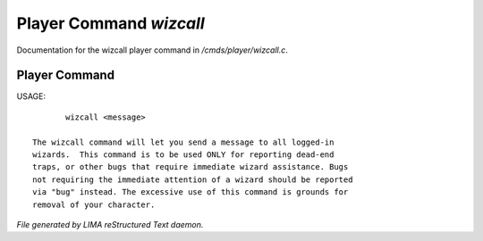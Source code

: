 *************************
Player Command *wizcall*
*************************

Documentation for the wizcall player command in */cmds/player/wizcall.c*.

Player Command
==============

USAGE::

	wizcall <message>

 The wizcall command will let you send a message to all logged-in
 wizards.  This command is to be used ONLY for reporting dead-end
 traps, or other bugs that require immediate wizard assistance. Bugs
 not requiring the immediate attention of a wizard should be reported
 via "bug" instead. The excessive use of this command is grounds for
 removal of your character.



*File generated by LIMA reStructured Text daemon.*
